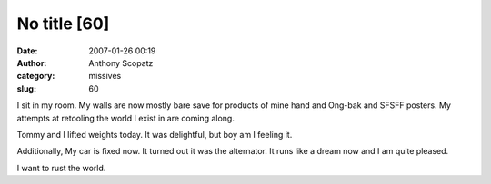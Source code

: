 No title [60]
#############
:date: 2007-01-26 00:19
:author: Anthony Scopatz
:category: missives
:slug: 60

I sit in my room. My walls are now mostly bare save for products of mine
hand and Ong-bak and SFSFF posters. My attempts at retooling the world I
exist in are coming along.

Tommy and I lifted weights today. It was delightful, but boy am I
feeling it.

Additionally, My car is fixed now. It turned out it was the alternator.
It runs like a dream now and I am quite pleased.

I want to rust the world.
